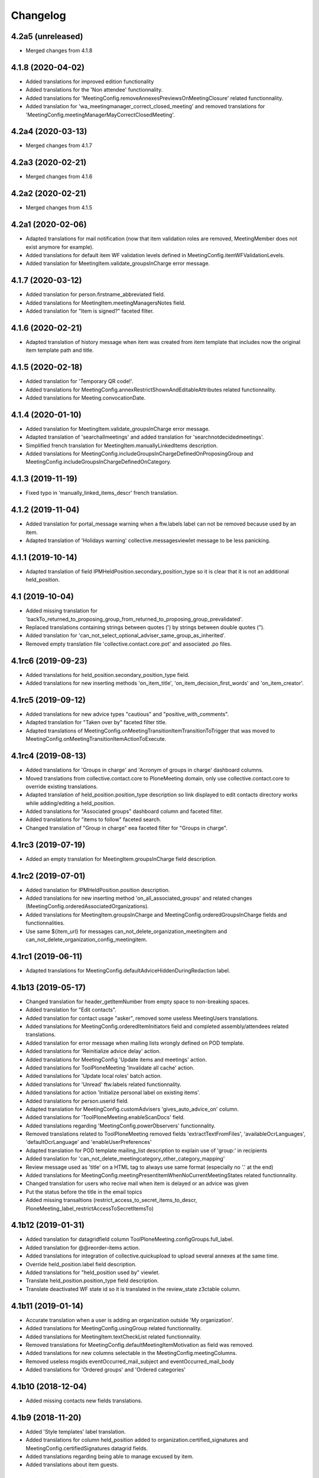 Changelog
=========


4.2a5 (unreleased)
------------------

- Merged changes from 4.1.8

4.1.8 (2020-04-02)
------------------

- Added translations for improved edition functionality
- Added translations for the 'Non attendee' functionnality.
- Added translations for 'MeetingConfig.removeAnnexesPreviewsOnMeetingClosure' related functionnality.
- Added translation for 'wa_meetingmanager_correct_closed_meeting' and removed translations for 'MeetingConfig.meetingManagerMayCorrectClosedMeeting'.

4.2a4 (2020-03-13)
------------------

- Merged changes from 4.1.7

4.2a3 (2020-02-21)
------------------

- Merged changes from 4.1.6

4.2a2 (2020-02-21)
------------------

- Merged changes from 4.1.5

4.2a1 (2020-02-06)
------------------

- Adapted translations for mail notification (now that item validation roles are removed, MeetingMember does not exist anymore for example).
- Added translations for default item WF validation levels defined in MeetingConfig.itemWFValidationLevels.
- Added translation for MeetingItem.validate_groupsInCharge error message.

4.1.7 (2020-03-12)
------------------

- Added translation for person.firstname_abbreviated field.
- Added translations for MeetingItem.meetingManagersNotes field.
- Added translation for "Item is signed?" faceted filter.

4.1.6 (2020-02-21)
------------------

- Adapted translation of history message when item was created from item template that includes now the original item template path and title.

4.1.5 (2020-02-18)
------------------

- Added translation for 'Temporary QR code!'.
- Added translations for MeetingConfig.annexRestrictShownAndEditableAttributes related functionnality.
- Added translations for Meeting.convocationDate.

4.1.4 (2020-01-10)
------------------

- Added translation for MeetingItem.validate_groupsInCharge error message.
- Adapted translation of 'searchallmeetings' and added translation for 'searchnotdecidedmeetings'.
- Simplified french translation for MeetingItem.manuallyLinkedItems description.
- Added translations for MeetingConfig.includeGroupsInChargeDefinedOnProposingGroup and MeetingConfig.includeGroupsInChargeDefinedOnCategory.

4.1.3 (2019-11-19)
------------------

- Fixed typo in 'manually_linked_items_descr' french translation.

4.1.2 (2019-11-04)
------------------

- Added translation for portal_message warning when a ftw.labels label can not be removed because used by an item.
- Adapted translation of 'Holidays warning' collective.messagesviewlet message to be less panicking.

4.1.1 (2019-10-14)
------------------

- Adapted translation of field IPMHeldPosition.secondary_position_type so it is clear that it is not an additional held_position.

4.1 (2019-10-04)
----------------

- Added missing translation for 'backTo_returned_to_proposing_group_from_returned_to_proposing_group_prevalidated'.
- Replaced translations containing strings between quotes (') by strings between double quotes (").
- Added translation for 'can_not_select_optional_adviser_same_group_as_inherited'.
- Removed empty translation file 'collective.contact.core.pot' and associated .po files.

4.1rc6 (2019-09-23)
-------------------

- Added translations for held_position.secondary_position_type field.
- Added translations for new inserting methods 'on_item_title', 'on_item_decision_first_words' and 'on_item_creator'.

4.1rc5 (2019-09-12)
-------------------

- Added translations for new advice types "cautious" and "positive_with_comments".
- Adapted translation for "Taken over by" faceted filter title.
- Adapted translations of MeetingConfig.onMeetingTransitionItemTransitionToTrigger that was moved to MeetingConfig.onMeetingTransitionItemActionToExecute.

4.1rc4 (2019-08-13)
-------------------

- Added translations for 'Groups in charge' and 'Acronym of groups in charge' dashboard columns.
- Moved translations from collective.contact.core to PloneMeeting domain, only use collective.contact.core to override existing translations.
- Adapted translation of held_position.position_type description so link displayed to edit contacts directory works while adding/editing a held_position.
- Added translations for "Associated groups" dashboard column and faceted filter.
- Added translations for "items to follow" faceted search.
- Changed translation of "Group in charge" eea faceted filter for "Groups in charge".

4.1rc3 (2019-07-19)
-------------------

- Added an empty translation for MeetingItem.groupsInCharge field description.

4.1rc2 (2019-07-01)
-------------------

- Added translation for IPMHeldPosition.position description.
- Added translations for new inserting method 'on_all_associated_groups' and related changes (MeetingConfig.orderedAssociatedOrganizations).
- Added translations for MeetingItem.groupsInCharge and MeetingConfig.orderedGroupsInCharge fields and functionnalities.
- Use same ${item_url} for messages can_not_delete_organization_meetingitem and can_not_delete_organization_config_meetingitem.

4.1rc1 (2019-06-11)
-------------------

- Adapted translations for MeetingConfig.defaultAdviceHiddenDuringRedaction label.

4.1b13 (2019-05-17)
-------------------

- Changed translation for header_getItemNumber from empty space to non-breaking spaces.
- Added translation for "Edit contacts".
- Added translation for contact usage "asker", removed some useless MeetingUsers translations.
- Added translations for MeetingConfig.orderedItemInitiators field and completed assembly/attendees
  related translations.
- Added translation for error message when mailing lists wrongly defined on POD template.
- Added translations for 'Reinitialize advice delay' action.
- Added translations for MeetingConfig 'Update items and meetings' action.
- Added translations for ToolPloneMeeting 'Invalidate all cache' action.
- Added translations for 'Update local roles' batch action.
- Added translations for 'Unread' ftw.labels related functionnality.
- Added translations for action 'Initialize personal label on existing items'.
- Added translations for person.userid field.
- Adapted translation for MeetingConfig.customAdvisers 'gives_auto_advice_on' column.
- Added translations for 'ToolPloneMeeting.enableScanDocs' field.
- Added translations regarding 'MeetingConfig.powerObservers' functionnality.
- Removed translations related to ToolPloneMeeting removed fields 'extractTextFromFiles',
  'availableOcrLanguages', 'defaultOcrLanguage' and 'enableUserPreferences'
- Adapted translation for POD template mailing_list description to explain use of 'group:' in recipients
- Added translation for 'can_not_delete_meetingcategory_other_category_mapping'
- Review message used as 'title' on a HTML tag to always use same format (especially no '.' at the end)
- Added translations for MeetingConfig.meetingPresentItemWhenNoCurrentMeetingStates related functionnality.
- Changed translation for users who recive mail when item is delayed or an advice was given
- Put the status before the title in the email topics
- Added missing transaltions (restrict_access_to_secret_items_to_descr, PloneMeeting_label_restrictAccessToSecretItemsTo)

4.1b12 (2019-01-31)
-------------------

- Added translation for datagridfield column ToolPloneMeeting.configGroups.full_label.
- Added translation for @@reorder-items action.
- Added translations for integration of collective.quickupload
  to upload several annexes at the same time.
- Override held_position.label field description.
- Added translations for "held_position used by" viewlet.
- Translate held_position.position_type field description.
- Translate deactivated WF state id so it is translated in the review_state z3ctable column.

4.1b11 (2019-01-14)
-------------------

- Accurate translation when a user is adding an organization outside 'My organization'.
- Added translations for MeetingConfig.usingGroup related functionnality.
- Added translations for MeetingItem.textCheckList related functionnality.
- Removed translations for MeetingConfig.defaultMeetingItemMotivation as field was removed.
- Added translations for new columns selectable in the MeetingConfig.meetingColumns.
- Removed useless msgids eventOccurred_mail_subject and eventOccurred_mail_body
- Added translations for 'Ordered groups' and 'Ordered categories'

4.1b10 (2018-12-04)
-------------------

- Added missing contacts new fields translations.

4.1b9 (2018-11-20)
------------------

- Added 'Style templates' label translation.
- Added translations for column held_position added to organization.certified_signatures
  and MeetingConfig.certifiedSignatures datagrid fields.
- Added translations regarding being able to manage excused by item.
- Added translations about item guests.

4.1b8 (2018-08-31)
------------------

- Added translations regarding collective.contact integration.
- Removed a lot of useless translations.
- Added translations for MeetingConfig before delete exceptions.
- Added translations for MeetingConfig.groupsHiddenInDashboardFilter.
- Added translations for MeetingConfig.inheritedAdviceRemoveableByAdviser and advice
  inheritance removal related functionnality.
- Use shorter msgids for "advice hidden during redaction" and "advice considered not
  given" sentences
- Added translation for item advice addable states displayed in "?" of advice popup
- Added translations for new field MeetingConfig.usersHiddenInDashboardFilter

4.1b7 (2018-05-04)
------------------

- Added translation for plone.app.querystring field index 'getProposingGroup'.
  Translations of plone.app.querystring PM related indexes are now translated
  in the PloneMeeting domain.
- Added translations for MeetingConfig.hideHistoryTo.
- Added translations regarding WFAdaptations 'accepted_out_of_meeting'.
- Added translations for new field MeetingConfig.contentsKeptOnSentToOtherMC and related.

4.1b6 (2018-03-19)
------------------

- Added translations for WFA 'wa_presented_item_back_to_itemcreated',
  'wa_presented_item_back_to_prevalidated' and 'wa_presented_item_back_to_itemcreated'.

4.1b5 (2018-02-23)
------------------

- Added translation for 'Review state (title)' dashboard column.
- Added translation for 'transition_event'.
- Added translations for 'MeetingConfig.itemFieldsToKeepConfigSortingFor'.
- Added translations for new CKeditor styles 'highlight-blue' and 'highlight-green'.

4.1b4 (2018-01-31)
------------------

- Added translations for 'Labels' faceted filter.
- Moved 'budget_infos_column' and 'item_reference_column' msgids from
  'PloneMeeting' domain to 'collective.eeafaceted.z3ctable' domain

4.1b3 (2018-01-23)
------------------

- Added translations for 'copyGroups' mail notification.
- Normalized backTo state translations.

4.1b2 (2017-12-07)
------------------

- Added translations for 'refused' WFAdaptation.
- Added translations for 'Has annexes to sign?' faceted filter
  [gbastien]

4.1b1 (2017-12-01)
------------------

- Updated translations.
  [gbastien]

4.0 (2017-08-04)
----------------
- Updated translations

3.3 (2015-02-27)
----------------

- Added new strings for localizations and Updated Spanish translations
  [lcaballero, macagua]
- Updated README files
  [lcaballero, macagua]
- Added more strings classifiers and metadata items for imio.pm.locales package
  [lcaballero, macagua]
- Updated regarding changes in PloneMeeting 3.3
  [gbastien]

3.2.0 (2014-02-12)
------------------
- Updated translations

3.1.0 (2013-11-04)
------------------
- Updated translations

3.0.3 (2013-08-19)
------------------
- Updated translations

3.0.2 (2013-06-21)
------------------
- Updated translations

3.0.1 (2013-06-07)
------------------
- Updated translations

0.1 2013-03-01
--------------
- Initial release

